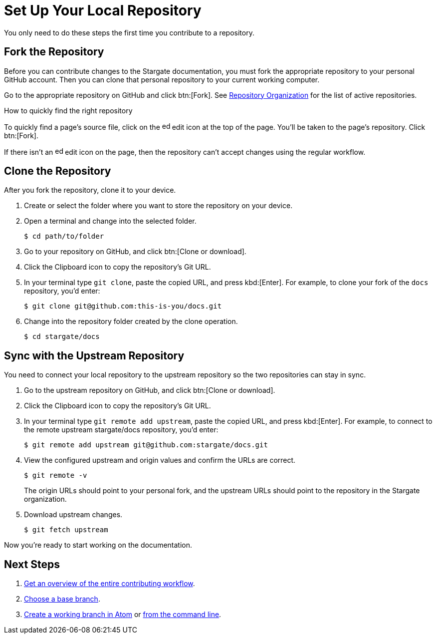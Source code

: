 = Set Up Your Local Repository

You only need to do these steps the first time you contribute to a repository.

== Fork the Repository

Before you can contribute changes to the Stargate documentation, you must fork
the appropriate repository to your personal GitHub account. 
Then you can clone that personal repository to your current working computer.

Go to the appropriate repository on GitHub and click btn:[Fork].
See xref:repositories.adoc#repo-urls[Repository Organization] for the list of
active repositories.

.How to quickly find the right repository
****
To quickly find a page's source file, click on the image:edit.svg[,16,role=icon]
edit icon at the top of the page.
You'll be taken to the page's repository.
Click btn:[Fork].

If there isn't an image:edit.svg[,16,role=icon] edit icon on the page, then the
repository can't accept changes using the regular workflow.
****

== Clone the Repository

After you fork the repository, clone it to your device.

. Create or select the folder where you want to store the repository on your device.
. Open a terminal and change into the selected folder.

 $ cd path/to/folder

. Go to your repository on GitHub, and click btn:[Clone or download].
. Click the Clipboard icon to copy the repository's Git URL.
. In your terminal type `git clone`, paste the copied URL, and press kbd:[Enter].
For example, to clone your fork of the `docs` repository, you'd enter:

 $ git clone git@github.com:this-is-you/docs.git

. Change into the repository folder created by the clone operation.

 $ cd stargate/docs

== Sync with the Upstream Repository

You need to connect your local repository to the upstream repository so the two repositories can stay in sync.

. Go to the upstream repository on GitHub, and click btn:[Clone or download].
. Click the Clipboard icon to copy the repository's Git URL.
. In your terminal type `git remote add upstream`, paste the copied URL, and press kbd:[Enter].
For example, to connect to the remote upstream stargate/docs repository, you'd enter:

 $ git remote add upstream git@github.com:stargate/docs.git

. View the configured upstream and origin values and confirm the URLs are correct.
+
--
 $ git remote -v

The origin URLs should point to your personal fork, and the upstream URLs should point to the repository in the Stargate organization.
--

. Download upstream changes.

 $ git fetch upstream

Now you're ready to start working on the documentation.

== Next Steps

. xref:workflow-overview.adoc[Get an overview of the entire contributing workflow].
. xref:create-branches.adoc#base-branch[Choose a base branch].
. xref:create-branches.adoc#work-branch-atom[Create a working branch in Atom] or xref:create-branches.adoc#work-branch-cli[from the command line].
